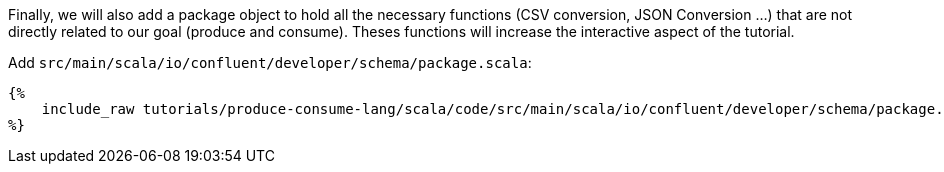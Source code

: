 Finally, we will also add a package object to hold all the necessary functions (CSV conversion, JSON Conversion ...)
that are not directly related to our goal (produce and consume). Theses functions will increase the interactive aspect
of the tutorial.

Add `src/main/scala/io/confluent/developer/schema/package.scala`:

+++++
<pre class="snippet"><code class="scala">{%
    include_raw tutorials/produce-consume-lang/scala/code/src/main/scala/io/confluent/developer/schema/package.scala
%}</code></pre>
+++++
